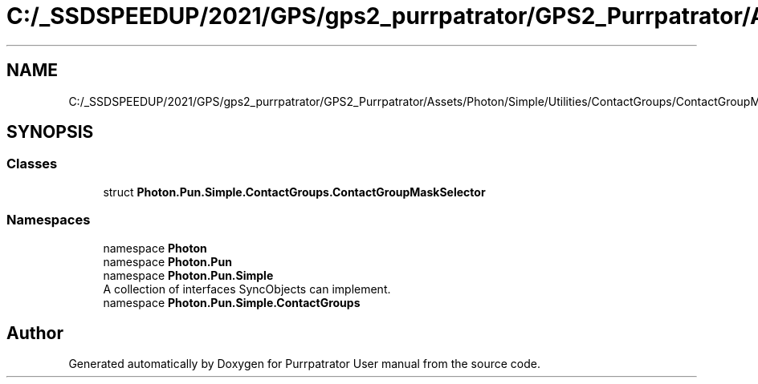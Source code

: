 .TH "C:/_SSDSPEEDUP/2021/GPS/gps2_purrpatrator/GPS2_Purrpatrator/Assets/Photon/Simple/Utilities/ContactGroups/ContactGroupMaskSelector.cs" 3 "Mon Apr 18 2022" "Purrpatrator User manual" \" -*- nroff -*-
.ad l
.nh
.SH NAME
C:/_SSDSPEEDUP/2021/GPS/gps2_purrpatrator/GPS2_Purrpatrator/Assets/Photon/Simple/Utilities/ContactGroups/ContactGroupMaskSelector.cs
.SH SYNOPSIS
.br
.PP
.SS "Classes"

.in +1c
.ti -1c
.RI "struct \fBPhoton\&.Pun\&.Simple\&.ContactGroups\&.ContactGroupMaskSelector\fP"
.br
.in -1c
.SS "Namespaces"

.in +1c
.ti -1c
.RI "namespace \fBPhoton\fP"
.br
.ti -1c
.RI "namespace \fBPhoton\&.Pun\fP"
.br
.ti -1c
.RI "namespace \fBPhoton\&.Pun\&.Simple\fP"
.br
.RI "A collection of interfaces SyncObjects can implement\&. "
.ti -1c
.RI "namespace \fBPhoton\&.Pun\&.Simple\&.ContactGroups\fP"
.br
.in -1c
.SH "Author"
.PP 
Generated automatically by Doxygen for Purrpatrator User manual from the source code\&.
